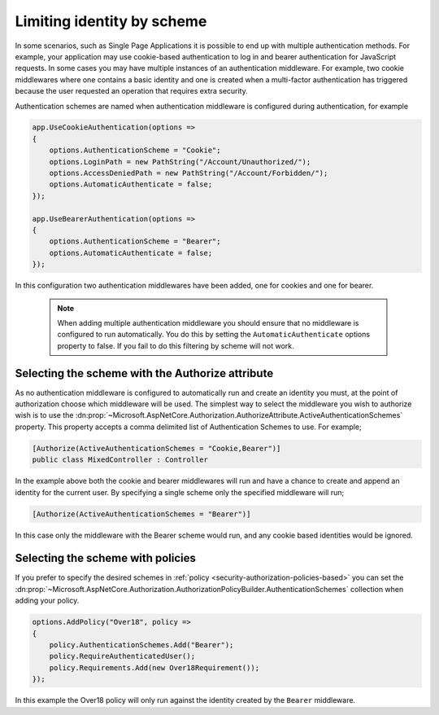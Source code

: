 .. _security-authorization-limiting-by-scheme:

Limiting identity by scheme
===========================

In some scenarios, such as Single Page Applications it is possible to end up with multiple authentication methods. For example, your application may use cookie-based authentication to log in and bearer authentication for JavaScript requests. In some cases you may have multiple instances of an authentication middleware. For example, two cookie middlewares where one contains a basic identity and one is created when a multi-factor authentication has triggered because the user requested an operation that requires extra security.

Authentication schemes are named when authentication middleware is configured during authentication, for example

.. code-block:: c#

 app.UseCookieAuthentication(options =>
 {
     options.AuthenticationScheme = "Cookie";
     options.LoginPath = new PathString("/Account/Unauthorized/");
     options.AccessDeniedPath = new PathString("/Account/Forbidden/");
     options.AutomaticAuthenticate = false;
 });

 app.UseBearerAuthentication(options =>
 {
     options.AuthenticationScheme = "Bearer";
     options.AutomaticAuthenticate = false;
 });

In this configuration two authentication middlewares have been added, one for cookies and one for bearer.

 .. NOTE::
  When adding multiple authentication middleware you should ensure that no middleware is configured to run automatically. You do this by setting the ``AutomaticAuthenticate`` options property to false. If you fail to do this filtering by scheme will not work.

Selecting the scheme with the Authorize attribute
-------------------------------------------------

As no authentication middleware is configured to automatically run and create an identity you must, at the point of authorization choose which middleware will be used. The simplest way to select the middleware you wish to authorize wish is to use the :dn:prop:`~Microsoft.AspNetCore.Authorization.AuthorizeAttribute.ActiveAuthenticationSchemes` property. This property accepts a comma delimited list of Authentication Schemes to use. For example;

.. code-block:: c#

 [Authorize(ActiveAuthenticationSchemes = "Cookie,Bearer")]
 public class MixedController : Controller

In the example above both the cookie and bearer middlewares will run and have a chance to create and append an identity for the current user. By specifying a single scheme only the specified middleware will run;

.. code-block:: c#

    [Authorize(ActiveAuthenticationSchemes = "Bearer")]

In this case only the middleware with the Bearer scheme would run, and any cookie based identities would be ignored.

Selecting the scheme with policies
----------------------------------

If you prefer to specify the desired schemes in :ref:`policy <security-authorization-policies-based>` you can set the :dn:prop:`~Microsoft.AspNetCore.Authorization.AuthorizationPolicyBuilder.AuthenticationSchemes` collection when adding your policy.


.. code-block:: c#

 options.AddPolicy("Over18", policy =>
 {
     policy.AuthenticationSchemes.Add("Bearer");
     policy.RequireAuthenticatedUser();
     policy.Requirements.Add(new Over18Requirement());
 });

In this example the Over18 policy will only run against the identity created by the ``Bearer`` middleware.
